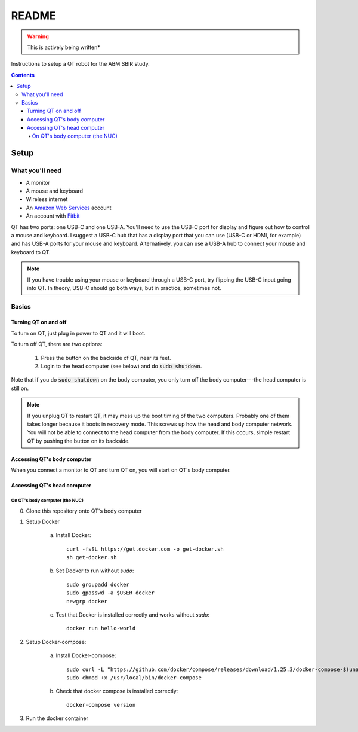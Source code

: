 ######
README
######

.. warning::

    This is actively being written*

Instructions to setup a QT robot for the ABM SBIR study.

.. contents::

*****
Setup
*****

What you'll need
================

* A monitor
* A mouse and keyboard
* Wireless internet
* An `Amazon Web Services <https://aws.amazon.com/>`_ account
* An account with `Fitbit <https://www.fitbit.com/setup/>`_

QT has two ports: one USB-C and one USB-A.  You'll need to use the USB-C port for display and figure out how to control a mouse and keyboard.  I suggest a USB-C hub that has a display port that you can use (USB-C or HDMI, for example) and has USB-A ports for your mouse and keyboard.  Alternatively, you can use a USB-A hub to connect your mouse and keyboard to QT.

.. note::

    If you have trouble using your mouse or keyboard through a USB-C port, try flipping the USB-C input going into QT.  In theory, USB-C should go both ways, but in practice, sometimes not.

Basics
======

Turning QT on and off
---------------------

To turn on QT, just plug in power to QT and it will boot.

To turn off QT, there are two options:

    1. Press the button on the backside of QT, near its feet.

    2. Login to the head computer (see below) and do :code:`sudo shutdown`.

Note that if you do :code:`sudo shutdown` on the body computer, you only turn off the body computer---the head computer is still on.

.. note::

    If you unplug QT to restart QT, it may mess up the boot timing of the two computers.  Probably one of them takes longer because it boots in recovery mode.  This screws up how the head and body computer network.  You will not be able to connect to the head computer from the body computer.  If this occurs, simple restart QT by pushing the button on its backside.

Accessing QT's body computer
----------------------------

When you connect a monitor to QT and turn QT on, you will start on QT's body computer.

Accessing QT's head computer
----------------------------

On QT's body computer (the NUC)
^^^^^^^^^^^^^^^^^^^^^^^^^^^^^^^

0. Clone this repository onto QT's body computer

1. Setup Docker

    a. Install Docker::

        curl -fsSL https://get.docker.com -o get-docker.sh
        sh get-docker.sh

    b. Set Docker to run without `sudo`::

        sudo groupadd docker
        sudo gpasswd -a $USER docker
        newgrp docker

    c. Test that Docker is installed correctly and works without `sudo`::

        docker run hello-world

2. Setup Docker-compose:
   
    a. Install Docker-compose:: 

        sudo curl -L "https://github.com/docker/compose/releases/download/1.25.3/docker-compose-$(uname -s)-$(uname -m)" -o /usr/local/bin/docker-compose
        sudo chmod +x /usr/local/bin/docker-compose

    b. Check that docker compose is installed correctly::
        
        docker-compose version

3. Run the docker container

